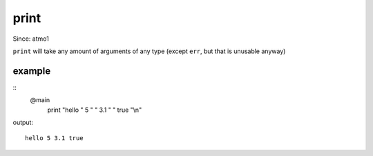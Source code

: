 print
=====
Since: atmo1

``print`` will take any amount of arguments of any type (except ``err``, but that is unusable anyway)

example
-------
.. highlight:: none
::
	@main
		print "hello " 5 " " 3.1 " " true "\\n"

output:
::
	hello 5 3.1 true
